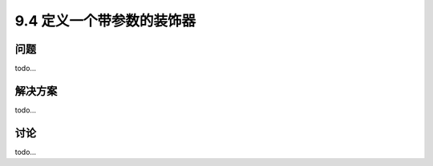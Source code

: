 ============================
9.4 定义一个带参数的装饰器
============================

----------
问题
----------
todo...

----------
解决方案
----------
todo...

----------
讨论
----------
todo...